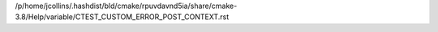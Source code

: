 /p/home/jcollins/.hashdist/bld/cmake/rpuvdavnd5ia/share/cmake-3.8/Help/variable/CTEST_CUSTOM_ERROR_POST_CONTEXT.rst